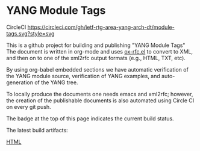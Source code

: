 
*  YANG Module Tags

CircleCI [[https://circleci.com/gh/ietf-rtg-area-yang-arch-dt/module-tags][https://circleci.com/gh/ietf-rtg-area-yang-arch-dt/module-tags.svg?style=svg]]

This is a github project for building and publishing "YANG Module Tags" The
document is written in org-mode and uses [[https://github.com/choppsv1/org-rfc-export][ox-rfc.el]] to convert to XML, and then
on to one of the xml2rfc output formats (e.g., HTML, TXT, etc).

By using org-babel embedded sections we have automatic verification of the YANG
module source, verification of YANG examples, and auto-generation of the YANG tree.

To locally produce the documents one needs emacs and xml2rfc; however,
the creation of the publishable documents is also automated using Circle
CI on every git push.

The badge at the top of this page indicates the current build status.

The latest build artifacts:

  [[https://circleci.com/api/v1.1/project/github/ietf-rtg-area-yang-arch-dt/module-tags/latest/artifacts/0/root/project/publish/draft-ietf-netmod-module-tags-latest.html][HTML]]
